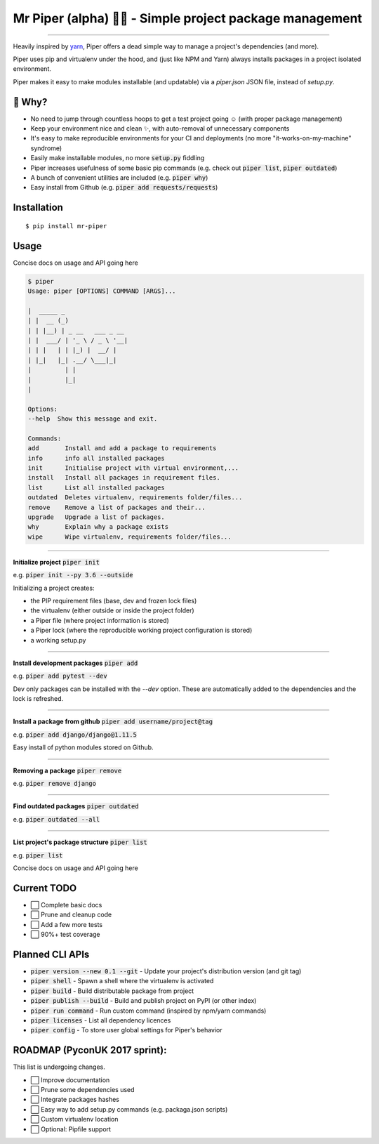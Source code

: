 Mr Piper (alpha) 🎻🐍 - Simple project package management
=====================================================

|windows| |linux| |macos|

|image0| |image1| |image2| |image3| |image4| |Travis|

---------------

Heavily inspired by `yarn <https://yarnpkg.com/en/docs/cli/>`_, Piper offers a dead simple way to manage a project's dependencies (and more).

Piper uses pip and virtualenv under the hood, and (just like NPM and Yarn) always installs packages in a project isolated environment.

Piper makes it easy to make modules installable (and updatable) via a `piper.json` JSON file, instead of `setup.py`.



.. image:: https://i.imgur.com/QfiOH6z.gif

🤔 Why?
-----------

- No need to jump through countless hoops to get a test project going ☺️ (with proper package management)
- Keep your environment nice and clean ✨, with auto-removal of unnecessary components
- It's easy to make reproducible environments for your CI and deployments (no more "it-works-on-my-machine" syndrome)
- Easily make installable modules, no more :code:`setup.py` fiddling
- Piper increases usefulness of some basic pip commands (e.g. check out :code:`piper list`, :code:`piper outdated`)
- A bunch of convenient utilities are included (e.g. :code:`piper why`)
- Easy install from Github (e.g. :code:`piper add requests/requests`)

Installation
------------

::

    $ pip install mr-piper

Usage
----------

Concise docs on usage and API going here

.. code::

        $ piper
        Usage: piper [OPTIONS] COMMAND [ARGS]...

        |  _____ _
        | |  __ (_)
        | | |__) | _ __   ___ _ __
        | |  ___/ | '_ \ / _ \ '__|
        | | |   | | |_) |  __/ |
        | |_|   |_| .__/ \___|_|
        |         | |
        |         |_|
        |

        Options:
        --help  Show this message and exit.

        Commands:
        add       Install and add a package to requirements
        info      info all installed packages
        init      Initialise project with virtual environment,...
        install   Install all packages in requirement files.
        list      List all installed packages
        outdated  Deletes virtualenv, requirements folder/files...
        remove    Remove a list of packages and their...
        upgrade   Upgrade a list of packages.
        why       Explain why a package exists
        wipe      Wipe virtualenv, requirements folder/files...

---------------

**Initialize project** :code:`piper init`

e.g. :code:`piper init --py 3.6 --outside`

Initializing a project creates:

- the PIP requirement files (base, dev and frozen lock files)
- the virtualenv (either outside or inside the project folder)
- a Piper file (where project information is stored)
- a Piper lock (where the reproducible working project configuration is stored)
- a working setup.py

.. image:: https://transfer.sh/34gGu/Hyper_2017-09-21_16-50-13.png

..
        $ piper init
        Initializing project
        Creating virtualenv...
        Virtualenv created ✓
        Your virtualenv path: /home/james/example_app/.virtualenvs/project_virtualenv
        Creating requirement files...
        Requirement files created ✓
        Creating piper file...
        Project name [example_app]: quick_example_project
        Author []: James Pacileo
        Version [0.0.1]: 0.0.1a1
        Description []: A quick example as demonstration
        Repository []:
        Licence []: MIT
        Is it a public project? [y/N]: y
        Piper file created ✓
        Creating piper lock...
        Piper lock created ✓

        ✨  Initialization complete

---------------

**Install development packages** :code:`piper add`

e.g. :code:`piper add pytest --dev`

Dev only packages can be installed with the `--dev` option. These are automatically added to the dependencies and the lock is refreshed.

.. image:: https://transfer.sh/zXigS/Hyper_2017-09-21_16-51-27.png

..
        $ piper add pytest coverage --dev
        Installing pytest...
        ...
        Package pytest installed ✓
        Requirements locked ✓
        Requirements updated ✓

        Installing coverage...
        ...
        Package coverage installed ✓
        Requirements locked ✓
        Requirements updated ✓

        ✨  Adding package complete

---------------

**Install a package from github** :code:`piper add username/project@tag`

e.g. :code:`piper add django/django@1.11.5`

Easy install of python modules stored on Github.

.. image:: https://transfer.sh/U6ReQ/Hyper_2017-09-21_16-52-31.png

..
        $ piper add requests/requests
        Installing requests/requests...
        requests/requests resolved as git+https://github.com/requests/requests.git#egg=requests
        ...
        Package requests installed ✓
        Requirements locked ✓
        Requirements updated ✓

        ✨  Adding package complete

---------------

**Removing a package** :code:`piper remove`

e.g. :code:`piper remove django`


.. image:: https://transfer.sh/MpUXN/Hyper_2017-09-21_16-53-00.png

..
        $ piper remove requests
        Removing package requests...
        Uninstalling certifi-2017.7.27.1:
        Successfully uninstalled certifi-2017.7.27.1
        Uninstalling chardet-3.0.4:
        Successfully uninstalled chardet-3.0.4
        Uninstalling idna-2.6:
        Successfully uninstalled idna-2.6
        Uninstalling urllib3-1.22:
        Successfully uninstalled urllib3-1.22
        Uninstalling requests-2.18.4:
        Successfully uninstalled requests-2.18.4
        Package requests removed ✓
        Packaged locked ✓
        Requirement files updated ✓

        ✨  Package removal complete

---------------

**Find outdated packages** :code:`piper outdated`

e.g. :code:`piper outdated --all`


.. image:: https://transfer.sh/3gfBu/Hyper_2017-09-21_17-02-56.png

..
        $ piper outdated --all
        Fetching outdated packages...
        Name      Current    Wanted    Latest
        --------  ---------  --------  --------
        requests  2.0.0      2.0.0     2.18.4
        py        1.4.34     1.4.34    1.4.34
        pytest    3.2.2      3.2.2     3.2.2
        coverage  4.4.1      4.4.1     4.4.1
        Werkzeug  0.9.6      0.9.6     0.12.2

---------------

**List project's package structure** :code:`piper list`

e.g. :code:`piper list`


.. image:: https://transfer.sh/TYZGX/Hyper_2017-09-21_16-57-49.png

..
        $ piper list
        # base = green | dev = magenta | sub dependencies = cyan
        ├─ pytest==3.2.2
        │  └─ setuptools
        │  └─ py>=1.4.33
        ├─ py==1.4.34
        ├─ Werkzeug==0.9.6
        ├─ coverage==4.4.1
        ├─ requests==2.0.0

Concise docs on usage and API going here


Current TODO
-------------

-  ⬜ Complete basic docs
-  ⬜ Prune and cleanup code
-  ⬜ Add a few more tests
-  ⬜ 90%+ test coverage

Planned CLI APIs
-----------------

- :code:`piper version --new 0.1 --git` - Update your project's distribution version (and git tag)
- :code:`piper shell` - Spawn a shell where the virtualenv is activated
- :code:`piper build` - Build distributable package from project
- :code:`piper publish --build` - Build and publish project on PyPI (or other index)
- :code:`piper run command` - Run custom command (inspired by npm/yarn commands)
- :code:`piper licenses` - List all dependency licences
- :code:`piper config` - To store user global settings for Piper's behavior

ROADMAP (PyconUK 2017 sprint):
------------

This list is undergoing changes.

-  ⬜ Improve documentation
-  ⬜ Prune some dependencies used
-  ⬜ Integrate packages hashes
-  ⬜ Easy way to add setup.py commands (e.g. packaga.json scripts)
-  ⬜ Custom virtualenv location
-  ⬜ Optional: Pipfile support


.. |windows| image:: https://img.shields.io/badge/Windows-supported-brightgreen.svg
.. |linux| image:: https://img.shields.io/badge/Linux-supported-brightgreen.svg
.. |macos| image:: https://img.shields.io/badge/MacOS-supported-brightgreen.svg


.. |image0| image:: https://img.shields.io/pypi/v/mrpiper.svg
   :target: https://pypi.python.org/pypi/mrpiper
.. |image1| image:: https://img.shields.io/pypi/l/mrpiper.svg
   :target: https://pypi.python.org/pypi/mrpiper
.. |image2| image:: https://img.shields.io/pypi/wheel/mrpiper.svg
   :target: https://pypi.python.org/pypi/mrpiper
.. |image3| image:: https://img.shields.io/pypi/pyversions/mrpiper.svg
   :target: https://pypi.python.org/pypi/mrpiper
.. |image4| image:: https://img.shields.io/appveyor/ci/jamespacileo/mr-piper.svg
   :target: https://ci.appveyor.com/project/jamespacileo/mr-piper/branch/master
.. |Travis| image:: https://img.shields.io/travis/rust-lang/rust.svg
   :target: https://travis-ci.org/jamespacileo/mr-piper
